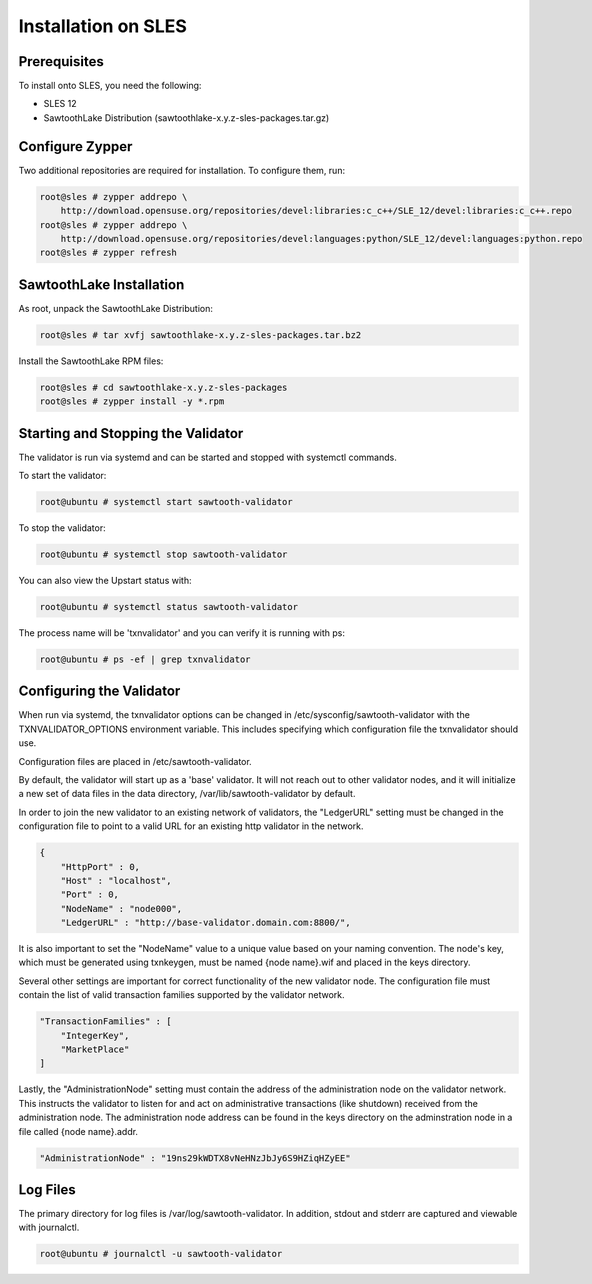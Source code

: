 
********************
Installation on SLES
********************

Prerequisites
=============

To install onto SLES, you need the following:

* SLES 12
* SawtoothLake Distribution (sawtoothlake-x.y.z-sles-packages.tar.gz)

Configure Zypper
================

Two additional repositories are required for installation.  To configure them, run:

.. code-block:: console

  root@sles # zypper addrepo \
      http://download.opensuse.org/repositories/devel:libraries:c_c++/SLE_12/devel:libraries:c_c++.repo
  root@sles # zypper addrepo \
      http://download.opensuse.org/repositories/devel:languages:python/SLE_12/devel:languages:python.repo
  root@sles # zypper refresh

SawtoothLake Installation
=========================

As root, unpack the SawtoothLake Distribution:

.. code-block:: console

  root@sles # tar xvfj sawtoothlake-x.y.z-sles-packages.tar.bz2

Install the SawtoothLake RPM files:

.. code-block:: console

  root@sles # cd sawtoothlake-x.y.z-sles-packages
  root@sles # zypper install -y *.rpm


Starting and Stopping the Validator
===================================

The validator is run via systemd and can be started and stopped with systemctl
commands.

To start the validator:

.. code-block:: console

  root@ubuntu # systemctl start sawtooth-validator

To stop the validator:

.. code-block:: console

  root@ubuntu # systemctl stop sawtooth-validator

You can also view the Upstart status with:

.. code-block:: console

  root@ubuntu # systemctl status sawtooth-validator

The process name will be 'txnvalidator' and you can verify it is running
with ps:

.. code-block:: console

  root@ubuntu # ps -ef | grep txnvalidator

Configuring the Validator
=========================

When run via systemd, the txnvalidator options can be changed in
/etc/sysconfig/sawtooth-validator with the TXNVALIDATOR_OPTIONS environment
variable.  This includes specifying which configuration file the
txnvalidator should use.

Configuration files are placed in /etc/sawtooth-validator.

By default, the validator will start up as a 'base' validator.
It will not reach out to other validator nodes, and it will initialize
a new set of data files in the data directory, /var/lib/sawtooth-validator
by default.

In order to join the new validator to an existing network of validators,
the "LedgerURL" setting must be changed in the configuration file to
point to a valid URL for an existing http validator in the network.

.. code-block:: none

  {
      "HttpPort" : 0,
      "Host" : "localhost",
      "Port" : 0,
      "NodeName" : "node000",
      "LedgerURL" : "http://base-validator.domain.com:8800/",


It is also important to set the "NodeName" value to a unique value based
on your naming convention. The node's key, which must be generated using
txnkeygen, must be named {node name}.wif and placed in the keys directory.

Several other settings are important for correct functionality of the
new validator node. The configuration file must contain the list of
valid transaction families supported by the validator network.

.. code-block:: none

  "TransactionFamilies" : [
      "IntegerKey",
      "MarketPlace"
  ]

Lastly, the "AdministrationNode" setting must contain the address of the
administration node on the validator network. This instructs the validator
to listen for and act on administrative transactions (like shutdown)
received from the administration node. The administration node address
can be found in the keys directory on the adminstration node in a file
called {node name}.addr.

.. code-block:: none

  "AdministrationNode" : "19ns29kWDTX8vNeHNzJbJy6S9HZiqHZyEE"

Log Files
=========

The primary directory for log files is /var/log/sawtooth-validator.  In
addition, stdout and stderr are captured and viewable with journalctl.

.. code-block:: console

  root@ubuntu # journalctl -u sawtooth-validator

